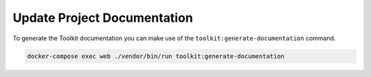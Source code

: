 Update Project Documentation
============================

To generate the Toolkit documentation you can make use of the ``toolkit:generate-documentation``
command.

.. code-block::

   docker-compose exec web ./vendor/bin/run toolkit:generate-documentation
